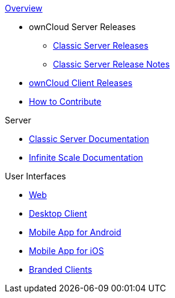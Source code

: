 .xref:index.adoc[Overview]
* ownCloud Server Releases
** xref:server_releases.adoc[Classic Server Releases]
** xref:server_release_notes.adoc[Classic Server Release Notes]
// ** xref:ocis_releases.adoc[Infinite Scale Server Releases]
// ** xref:ocis_release_notes.adoc[Infinite Scale Server Release Notes]
// * xref:webui_releases.adoc[ownCloud Web UI Releases]
// * xref:webui_releases_notes.adoc[ownCloud Web UI Release Notes]
* xref:client_releases.adoc[ownCloud Client Releases]
* xref:how_to_contribute.adoc[How to Contribute]

// note, atm we cant include an existing component navigation via eg
// include::{latest-server-version}@server:ROOT:nav$partials/nav-server.adoc
// for details about how to setup the nav link properly the see:
// https://antora.zulipchat.com/#narrow/stream/282400-users/topic/Include.20partial.20with.20ROOT.20module.20errors 
// BUT: the content gets presented, the links do not work - therefore not used
// a soulution needs to be considered if the current layout should be changed
// see: https://antora.zulipchat.com/#narrow/stream/282400-users/topic/Multi.20Component.20Navigation

.Server
* xref:{latest-server-version}@server:ROOT:index.adoc[Classic Server Documentation]
* xref:{latest-ocis-version}@ocis:ROOT:index.adoc[Infinite Scale Documentation]

.User Interfaces
* xref:{latest-webui-version}@webui:ROOT:index.adoc[Web]
* xref:{latest-desktop-version}@desktop:ROOT:index.adoc[Desktop Client]
* xref:{latest-android-version}@android:ROOT:index.adoc[Mobile App for Android]
* xref:{latest-ios-version}@ios-app:ROOT:index.adoc[Mobile App for iOS]
* xref:{latest-branded-version}@branded_clients:ROOT:index.adoc[Branded Clients]
